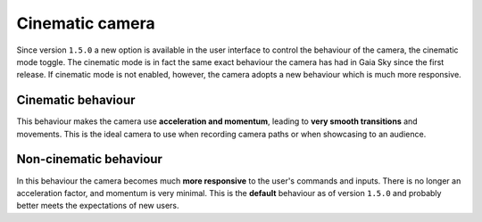 .. _cinematic-camera:

Cinematic camera
****************

Since version ``1.5.0`` a new option is available in the user interface to control the behaviour of the camera, the cinematic mode toggle. The cinematic mode is in fact the same exact behaviour
the camera has had in Gaia Sky since the first release. If cinematic mode is not enabled, however, the camera adopts a new behaviour which is much more responsive.

.. _cinematic-behaviour:

Cinematic behaviour
===================

This behaviour makes the camera use **acceleration and momentum**, leading to **very smooth transitions** and movements. This is the ideal camera to 
use when recording camera paths or when showcasing to an audience.

.. _noncinematic-behaviour:

Non-cinematic behaviour
=======================

In this behaviour the camera becomes much **more responsive** to the user's commands and inputs. There is no longer an acceleration factor, and momentum is very minimal. This is the
**default** behaviour as of version ``1.5.0`` and probably better meets the expectations of new users.
 
